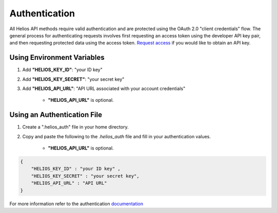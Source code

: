 .. _authentication:

Authentication
==============

All Helios API methods require valid authentication and are protected using 
the OAuth 2.0 "client credentials" flow.  The general process for 
authenticating requests involves first requesting an access token using the 
developer API key pair, and then requesting protected data using the access 
token.  `Request access <https://www.harris.com/forms/sishelioscontactus>`_
if you would like to obtain an API key.

Using Environment Variables
---------------------------

#. Add **"HELIOS\_KEY\_ID"**: "your ID key"
#. Add **"HELIOS\_KEY\_SECRET"**: "your secret key"
#. Add **"HELIOS\_API\_URL"**: "API URL associated with your account credentials"

    - **"HELIOS\_API\_URL"** is optional.

Using an Authentication File
----------------------------

#. Create a ".helios_auth" file in your home directory.
#. Copy and paste the following to the `.helios_auth` file and fill in 
   your authentication values.

    - **"HELIOS\_API\_URL"** is optional.

.. code-block:: json

    { 
        "HELIOS_KEY_ID" : "your ID key" , 
        "HELIOS_KEY_SECRET" : "your secret key",
        "HELIOS_API_URL" : "API URL"
    }

For more information refer to the authentication 
`documentation <https://helios.earth/developers/api/authentication/>`_
